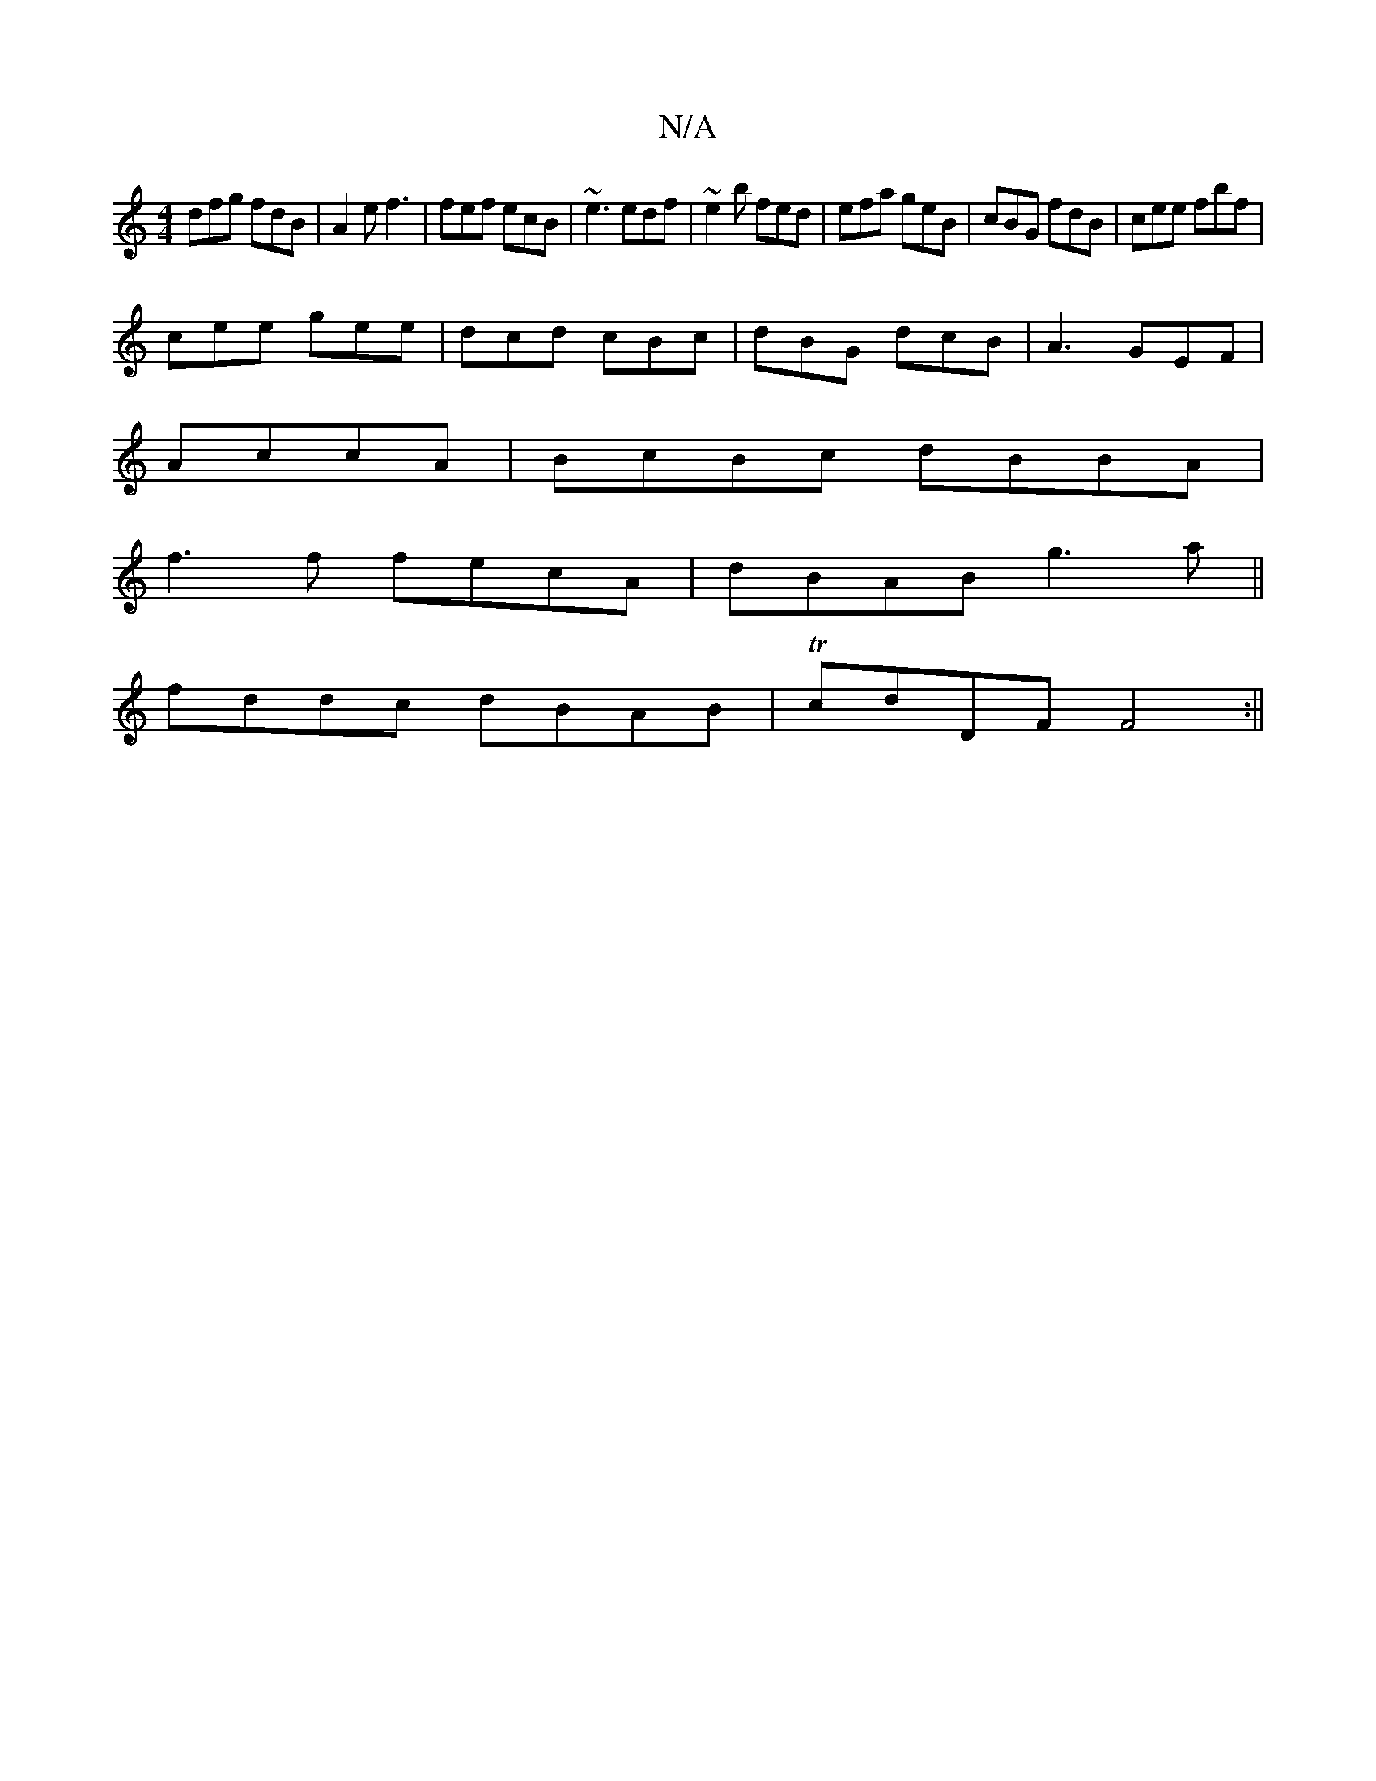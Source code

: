 X:1
T:N/A
M:4/4
R:N/A
K:Cmajor
 dfg fdB|A2e f3|fef ecB|~e3 edf|~e2 b fed|efa geB|cBG fdB|cee fbf|
cee gee|dcd cBc|dBG dcB|A3 GEF|
AccA|BcBc dBBA|
f3f fecA|dBAB g3a ||
fddc dBAB|TcdDF F4 :||

GB~B2 e3g|
fgfd geee|gafg feed|efge dfeB